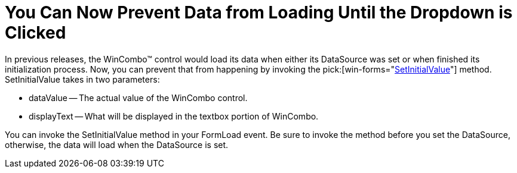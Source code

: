 ﻿////

|metadata|
{
    "name": "wincombo-you-can-now-prevent-data-from-loading-until-the-dropdown-is-clicked-whats-new-20063",
    "controlName": [],
    "tags": [],
    "guid": "{A758C619-F2E5-4E91-A8A5-7C880718D4A4}",  
    "buildFlags": [],
    "createdOn": "0001-01-01T00:00:00Z"
}
|metadata|
////

= You Can Now Prevent Data from Loading Until the Dropdown is Clicked

In previous releases, the WinCombo™ control would load its data when either its DataSource was set or when finished its initialization process. Now, you can prevent that from happening by invoking the  pick:[win-forms="link:{ApiPlatform}win.ultrawingrid{ApiVersion}~infragistics.win.ultrawingrid.ultracombo~setinitialvalue.html[SetInitialValue]"]  method. SetInitialValue takes in two parameters:

* dataValue -- The actual value of the WinCombo control.
* displayText -- What will be displayed in the textbox portion of WinCombo.

You can invoke the SetInitialValue method in your FormLoad event. Be sure to invoke the method before you set the DataSource, otherwise, the data will load when the DataSource is set.